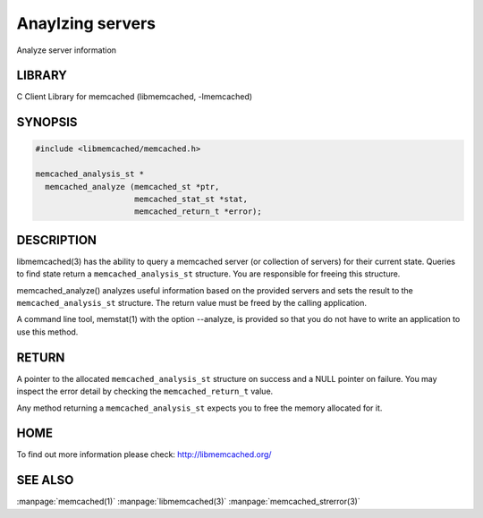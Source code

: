 =================
Anaylzing servers
=================


Analyze server information


-------
LIBRARY
-------


C Client Library for memcached (libmemcached, -lmemcached)


--------
SYNOPSIS
--------



.. code-block:: perl

   #include <libmemcached/memcached.h>
 
   memcached_analysis_st *
     memcached_analyze (memcached_st *ptr,
                        memcached_stat_st *stat,
                        memcached_return_t *error);



-----------
DESCRIPTION
-----------


libmemcached(3) has the ability to query a memcached server (or collection
of servers) for their current state. Queries to find state return a
\ ``memcached_analysis_st``\  structure. You are responsible for freeing this structure.

memcached_analyze() analyzes useful information based on the provided servers
and sets the result to the \ ``memcached_analysis_st``\  structure. The return value
must be freed by the calling application.

A command line tool, memstat(1) with the option --analyze, is provided so that
you do not have to write an application to use this method.


------
RETURN
------


A pointer to the allocated \ ``memcached_analysis_st``\  structure on success and
a NULL pointer on failure. You may inspect the error detail by checking the
\ ``memcached_return_t``\  value.

Any method returning a \ ``memcached_analysis_st``\  expects you to free the
memory allocated for it.


----
HOME
----


To find out more information please check:
`http://libmemcached.org/ <http://libmemcached.org/>`_


--------
SEE ALSO
--------


:manpage:`memcached(1)` :manpage:`libmemcached(3)` :manpage:`memcached_strerror(3)`

